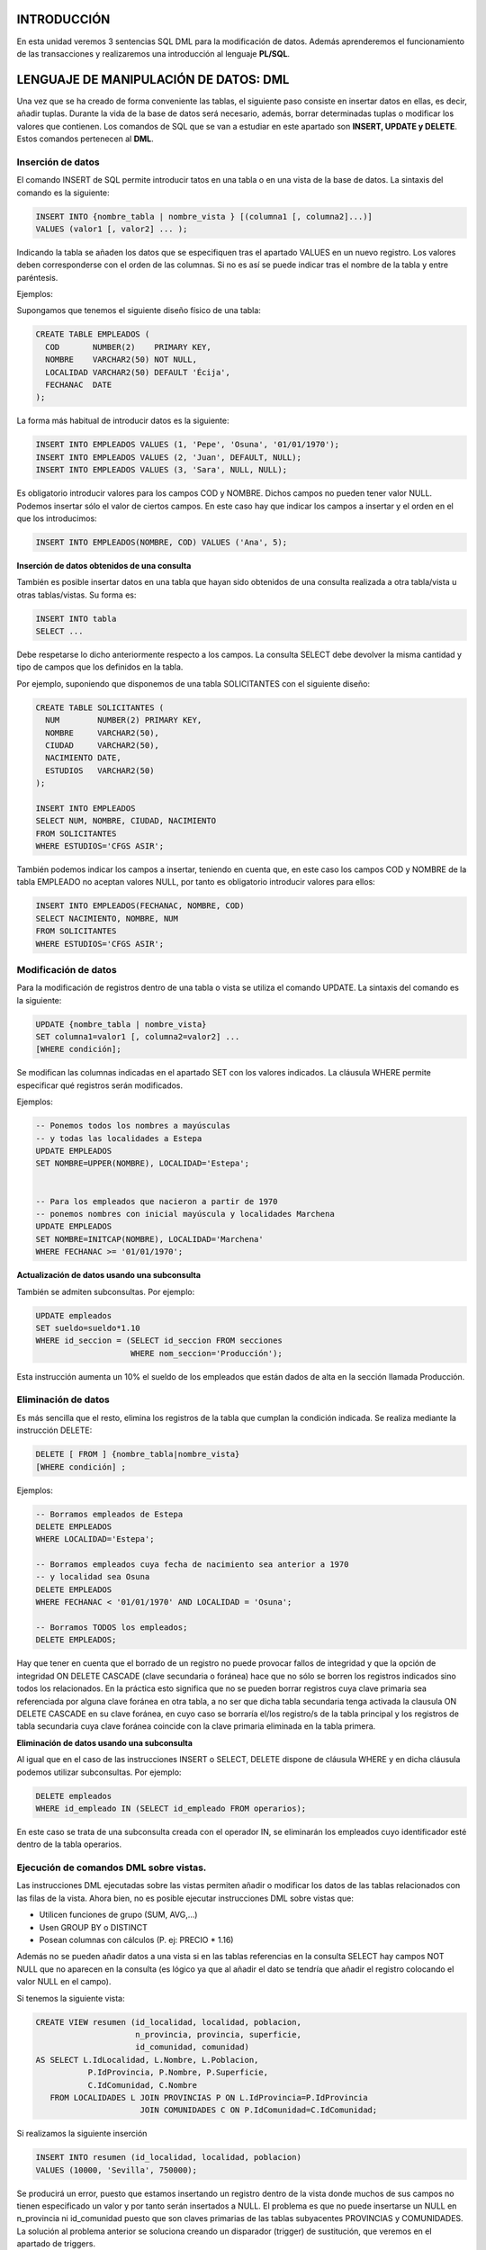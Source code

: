 INTRODUCCIÓN
=============


En esta unidad veremos 3 sentencias SQL DML para la modificación de datos. Además aprenderemos el funcionamiento de las transacciones y realizaremos una introducción al lenguaje **PL/SQL**.


LENGUAJE DE MANIPULACIÓN DE DATOS: DML
======================================

Una vez que se ha creado de forma conveniente las tablas, el siguiente paso consiste en insertar datos en ellas, es decir, añadir tuplas. Durante la vida de la base de datos será necesario, además, borrar determinadas tuplas o modificar los valores que contienen.
Los comandos de SQL que se van a estudiar en este apartado son **INSERT, UPDATE y DELETE**. Estos comandos pertenecen al **DML**.


Inserción de datos
---------------------------

El comando INSERT de SQL permite introducir tatos en una tabla o en una vista de la base de datos. La sintaxis del comando es la siguiente:

.. code-block:: plpgsql

  INSERT INTO {nombre_tabla | nombre_vista } [(columna1 [, columna2]...)]
  VALUES (valor1 [, valor2] ... );


Indicando la tabla se añaden los datos que se especifiquen tras el apartado VALUES en un nuevo registro. Los valores deben corresponderse con el orden de las columnas. Si no es así se puede indicar tras el nombre de la tabla y entre paréntesis.

Ejemplos:

Supongamos que tenemos el siguiente diseño físico de una tabla:

.. code-block:: plpgsql

  CREATE TABLE EMPLEADOS (
    COD       NUMBER(2)    PRIMARY KEY, 
    NOMBRE    VARCHAR2(50) NOT NULL,
    LOCALIDAD VARCHAR2(50) DEFAULT 'Écija',
    FECHANAC  DATE
  );


La forma más habitual de introducir datos es la siguiente:

.. code-block:: plpgsql

  INSERT INTO EMPLEADOS VALUES (1, 'Pepe', 'Osuna', '01/01/1970');
  INSERT INTO EMPLEADOS VALUES (2, 'Juan', DEFAULT, NULL);
  INSERT INTO EMPLEADOS VALUES (3, 'Sara', NULL, NULL);


Es obligatorio introducir valores para los campos COD y NOMBRE. Dichos campos no pueden tener valor NULL. Podemos insertar sólo el valor de ciertos campos. En este caso hay que indicar los campos a insertar y el orden en el que los introducimos:

.. code-block:: plpgsql

  INSERT INTO EMPLEADOS(NOMBRE, COD) VALUES ('Ana', 5);


**Inserción de datos obtenidos de una consulta**

También es posible insertar datos en una tabla que hayan sido obtenidos de una consulta realizada a otra tabla/vista u otras tablas/vistas. Su forma es:

.. code-block:: plpgsql

  INSERT INTO tabla
  SELECT ...


Debe respetarse lo dicho anteriormente respecto a los campos. La consulta SELECT debe devolver la misma cantidad y tipo de campos que los definidos en la tabla.

Por ejemplo, suponiendo que disponemos de una tabla SOLICITANTES con el siguiente diseño:

.. code-block:: plpgsql

  CREATE TABLE SOLICITANTES (
    NUM        NUMBER(2) PRIMARY KEY, 
    NOMBRE     VARCHAR2(50),
    CIUDAD     VARCHAR2(50),
    NACIMIENTO DATE,
    ESTUDIOS   VARCHAR2(50)
  );

  INSERT INTO EMPLEADOS
  SELECT NUM, NOMBRE, CIUDAD, NACIMIENTO 
  FROM SOLICITANTES 
  WHERE ESTUDIOS='CFGS ASIR';


También podemos indicar los campos a insertar, teniendo en cuenta que, en este caso los campos COD y NOMBRE de la tabla EMPLEADO no aceptan valores NULL, por tanto es obligatorio introducir valores para ellos:

.. code-block:: plpgsql

  INSERT INTO EMPLEADOS(FECHANAC, NOMBRE, COD)
  SELECT NACIMIENTO, NOMBRE, NUM 
  FROM SOLICITANTES 
  WHERE ESTUDIOS='CFGS ASIR';



Modificación de datos
-------------------------------

Para la modificación de registros dentro de una tabla o vista se utiliza el comando UPDATE. La sintaxis del comando es la siguiente:

.. code-block:: plpgsql

  UPDATE {nombre_tabla | nombre_vista}
  SET columna1=valor1 [, columna2=valor2] ...
  [WHERE condición];


Se modifican las columnas indicadas en el apartado SET con los valores indicados. La cláusula WHERE permite especificar qué registros serán modificados.

Ejemplos:

.. code-block:: plpgsql

  -- Ponemos todos los nombres a mayúsculas 
  -- y todas las localidades a Estepa
  UPDATE EMPLEADOS
  SET NOMBRE=UPPER(NOMBRE), LOCALIDAD='Estepa';


  -- Para los empleados que nacieron a partir de 1970
  -- ponemos nombres con inicial mayúscula y localidades Marchena
  UPDATE EMPLEADOS
  SET NOMBRE=INITCAP(NOMBRE), LOCALIDAD='Marchena'
  WHERE FECHANAC >= '01/01/1970';

**Actualización de datos usando una subconsulta**
  
También se admiten subconsultas. Por ejemplo:

.. code-block:: plpgsql

  UPDATE empleados
  SET sueldo=sueldo*1.10
  WHERE id_seccion = (SELECT id_seccion FROM secciones
                      WHERE nom_seccion='Producción');


Esta instrucción aumenta un 10% el sueldo de los empleados que están dados de alta en la sección llamada Producción. 


Eliminación de datos
------------------------------

Es más sencilla que el resto, elimina los registros de la tabla que cumplan la condición indicada. Se realiza mediante la instrucción DELETE:

.. code-block:: plpgsql
  
  DELETE [ FROM ] {nombre_tabla|nombre_vista}
  [WHERE condición] ;


Ejemplos:

.. code-block:: plpgsql

  -- Borramos empleados de Estepa
  DELETE EMPLEADOS
  WHERE LOCALIDAD='Estepa';

  -- Borramos empleados cuya fecha de nacimiento sea anterior a 1970
  -- y localidad sea Osuna
  DELETE EMPLEADOS
  WHERE FECHANAC < '01/01/1970' AND LOCALIDAD = 'Osuna';

  -- Borramos TODOS los empleados;
  DELETE EMPLEADOS;


Hay que tener en cuenta que el borrado de un registro no puede provocar fallos de integridad y que la opción de integridad ON DELETE CASCADE (clave secundaria o foránea) hace que no sólo se borren los registros indicados sino todos los relacionados. En la práctica esto significa que no se pueden borrar registros cuya clave primaria sea referenciada por alguna clave foránea en otra tabla, a no ser que dicha tabla secundaria tenga activada la clausula ON DELETE CASCADE en su clave foránea, en cuyo caso se borraría el/los registro/s de la tabla principal y los registros de tabla secundaria cuya clave foránea coincide con la clave primaria eliminada en la tabla primera.

**Eliminación de datos usando una subconsulta**

Al igual que en el caso de las instrucciones INSERT o SELECT, DELETE dispone de cláusula WHERE y en dicha cláusula podemos utilizar subconsultas. Por ejemplo:

.. code-block:: plpgsql

  DELETE empleados
  WHERE id_empleado IN (SELECT id_empleado FROM operarios);


En este caso se trata de una subconsulta creada con el operador IN, se eliminarán los empleados cuyo identificador esté dentro de la tabla operarios.

Ejecución de comandos DML sobre vistas.
---------------------------------------

Las instrucciones DML ejecutadas sobre las vistas permiten añadir o modificar los datos de las tablas relacionados con las filas de la vista. Ahora bien, no es posible ejecutar instrucciones DML sobre vistas que:

- Utilicen funciones de grupo (SUM, AVG,...)
- Usen GROUP BY o DISTINCT
- Posean columnas con cálculos (P. ej: PRECIO * 1.16)

Además no se pueden añadir datos a una vista si en las tablas referencias en la consulta SELECT hay campos NOT NULL que no aparecen en la consulta (es lógico ya que al añadir el dato se tendría que añadir el registro colocando el valor NULL en el campo).

Si tenemos la siguiente vista:

.. code-block:: plpgsql

  CREATE VIEW resumen (id_localidad, localidad, poblacion,
                       n_provincia, provincia, superficie, 
                       id_comunidad, comunidad)
  AS SELECT L.IdLocalidad, L.Nombre, L.Poblacion, 
             P.IdProvincia, P.Nombre, P.Superficie, 
             C.IdComunidad, C.Nombre
     FROM LOCALIDADES L JOIN PROVINCIAS P ON L.IdProvincia=P.IdProvincia
                        JOIN COMUNIDADES C ON P.IdComunidad=C.IdComunidad;


Si realizamos la siguiente inserción


.. code-block:: plpgsql
   
   INSERT INTO resumen (id_localidad, localidad, poblacion)
   VALUES (10000, 'Sevilla', 750000);


Se producirá un error, puesto que estamos insertando un registro dentro de la vista donde muchos de sus campos no tienen especificado un valor y por tanto serán insertados a NULL. El problema es que no puede insertarse un NULL en n_provincia ni id_comunidad puesto que son claves primarias de las tablas subyacentes PROVINCIAS y COMUNIDADES.
La solución al problema anterior se soluciona creando un disparador (trigger) de sustitución, que veremos en el apartado de triggers.


GESTIÓN DE TRANSACCIONES
==============================

En términos teóricos, una transacción es un conjunto de tareas relacionadas que se realizan de forma satisfactoria o incorrecta como una unidad. En términos de procesamiento, las transacciones se confirman o se anulan. Para que una transacción se confirme se debe garantizar la permanencia de los cambios efectuados en los datos. Los cambios deben conservarse aunque el sistema se bloquee o tengan lugar otros eventos imprevistos. Existen 4 propiedades necesarias, que son conocidas como **propiedades ACID**: 

- atomicidad (Atomicity)
- coherencia (Consistency)
- aislamiento (Isolation)
- permanencia (Durability). 

Estas propiedades garantizan un comportamiento predecible, reforzando la función de las transacciones como proposiciones de todo o nada.

- **Atomicidad**: Una transacción es una unidad de trabajo el cual se realiza en su totalidad o no se realiza en ningún caso. Las operaciones asociadas a una transacción comparten normalmente un objetivo común y son interdependientes. Si el sistema ejecutase únicamente una parte de las operaciones, podría poner en peligro el objetivo final de la transacción. 
- **Coherencia**: Una transacción es una unidad de integridad porque mantiene la coherencia de los datos, transformando un estado coherente de datos en otro estado de datos igualmente coherente.
- **Aislamiento**: Una transacción es una unidad de aislamiento, permitiendo que transacciones concurrentes se comporten como si cada una fuera la única transacción que se ejecuta en el sistema. El aislamiento requiere que parezca que cada transacción sea la única que manipula el almacén de datos, aunque se puedan estar ejecutando otras transacciones al mismo tiempo. Una transacción nunca debe ver las fases intermedias de otra transacción.
- **Permanencia**: Una transacción también es una unidad de recuperación. Si una transacción se realiza satisfactoriamente, el sistema garantiza que sus actualizaciones se mantienen aunque el equipo falle inmediatamente después de la confirmación. El registro especializado permite que el procedimiento de reinicio del sistema complete las operaciones no finalizadas, garantizando la permanencia de la transacción.

En términos más prácticos, una transacción está formada por una serie de instrucciones DML. Una transacción comienza con la primera instrucción DML que se ejecute y finaliza con una operación COMMIT (si la transacción se confirma) o una operación ROLLBACK (si la operación se cancela).
Hay que tener en cuenta que cualquier instrucción DDL o DCL da lugar a un COMMIT implícito, es decir todas las instrucciones DML ejecutadas hasta ese instante pasan a ser definitivas.

Para poder hacer uso de transacciones en SQL*Plus debemos tener desactivado el modo AUTOCOMMIT.  Podemos ver su estado con la orden:

.. code-block:: plpgsql

  SHOW AUTOCOMMIT


Para desactivar dicho modo, usamos la orden:

.. code-block:: plpgsql

  SET AUTOCOMMIT OFF


COMMIT
------

La instrucción COMMIT hace que los cambios realizados por la transacción sean definitivos, irrevocables. Sólo se debe utilizar si estamos de acuerdo con los cambios, conviene asegurarse mucho antes de realizar el COMMIT ya que las instrucciones ejecutadas pueden afectar a miles de registros.
Además el cierre correcto de la sesión da lugar a un COMMIT, aunque siempre conviene ejecutar explícitamente esta instrucción a fin de asegurarnos de lo que hacemos.

ROLLBACK
---------

Esta instrucción regresa a la instrucción anterior al inicio de la transacción, normalmente el último COMMIT, la última instrucción DDL o DCL o al inicio de sesión. 
Anula definitivamente los cambios, por lo que conviene también asegurarse de esta operación.
Un abandono de sesión incorrecto o un problema de comunicación o de caída del sistema dan lugar a un ROLLBACK implícito.

SAVEPOINT
---------

Esta instrucción permite establecer un punto de ruptura. El problema de la combinación ROLLBACK/COMMIT es que un COMMIT acepta todo y un ROLLBACK anula todo.
SAVEPOINT permite señalar un punto intermedio entre el inicio de la transacción y la situación actual. Su sintaxis es: 

.. code-block:: plpgsql

  -- ... instrucciones DML ...

  SAVEPOINT nombre

  -- ... instrucciones DML ...


Para regresar a un punto de ruptura concreto se utiliza ROLLBACK TO SAVEPOINT seguido del nombre dado al punto de ruptura. También es posible hacer ROLLBACK TO nombre de punto de ruptura. Cuando se vuelve a un punto marcado, las instrucciones que siguieron a esa marca se anulan definitivamente.

Ejemplo de uso:

.. code-block:: plpgsql

  SET AUTOCOMMIT OFF;

.. code-block:: plpgsql

  CREATE TABLE T (FECHA DATE);

  INSERT INTO T VALUES ('01/01/2017');
  INSERT INTO T VALUES ('01/02/2017');

  SAVEPOINT febrero;

  INSERT INTO T VALUES ('01/03/2017');
  INSERT INTO T VALUES ('01/04/2017');

  SAVEPOINT abril;

  INSERT INTO T VALUES ('01/05/2017');

  ROLLBACK TO febrero;   
  -- También puede escribirse ROLLBACK TO SAVEPOINT febrero;
  -- En este ejemplo sólo se guardan en la tabla 
  -- los 2 primeros registros o filas.


Estado de los datos durante la transacción
-------------------------------------------

Si se inicia una transacción usando comandos DML hay que tener en cuenta que:
Se puede volver a la instrucción anterior a la transacción cuando se desee.
Las instrucciones de consulta SELECT realizadas por el usuario que inició la transacción muestran los datos ya modificados por las instrucciones DML.

El resto de usuarios ven los datos tal cual estaban antes de la transacción, de hecho los registros afectados por la transacción aparecen bloqueados hasta que la transacción finalice. Esos usuarios no podrán modificar los valores de dichos registros.

Tras la transacción todos los usuarios ven los datos tal cual quedan tras el fin de transacción. Los bloqueos son liberados y los puntos de ruptura borrados.


INTRODUCCIÓN A PL/SQL
=====================

Cuando se desea realizar una aplicación completa para el manejo de una base de datos relacional, resulta necesario utilizar alguna herramienta que soporte la capacidad de consulta del SQL y la versatilidad de los lenguajes de programación tradicionales. **PL/SQL** es el lenguaje de programación que proporciona Oracle para extender el SQL estándar con otro tipo de instrucciones.

Casi todos los grandes Sistemas Gestores de Datos incorporan utilidades que permiten ampliar el lenguaje SQL para producir pequeñas utilidades que añaden al SQL mejoras de la programación estructurada (bucles, condiciones, funciones,....). 

A diferencia de SQL, que es un lenguaje declarativo (indicamos qué deseamos obtener sin indicar cómo), PL/SQL es el lenguaje procedimental (indicamos cómo queremos obtener los resultados)

PL/SQL es implementado por el precompilador de Oracle que permite utilizar condiciones y bucles al estilo de lenguajes como Basic, Cobol, C++, Java, etc.

En otros sistemas gestores de bases de datos existen otros lenguajes procedimentales: 

- SQL Server utiliza **Transact SQL**
- PostgreSQL usa **PL/pgSQL**
- Informix usa **Informix 4GL**
- ...

El código PL/SQL puede almacenarse:

- En la propia base de datos
- En archivos externos

Las funciones más destacadas que pueden realizarse con PL/SQL son las siguientes:

- Facilitar la realización de tareas administrativas sobre la base de datos (copia de valores antiguos, auditorías, control de usuarios,...)
- Validación y verificación avanzada de usuarios
- Consultas muy avanzadas
- Tareas imposibles de realizar con SQL


Conceptos básicos
-----------------

- bloque PL/SQL
  Se trata de un trozo de código que puede ser interpretado por Oracle. Se encuentra inmerso dentro de las palabras BEGIN y END.
- programa PL/SQL
  Conjunto de bloques que realizan una determinada labor.
- procedimiento
  Programa PL/SQL almacenado en la base de datos y que puede ser ejecutado si se desea con solo saber su nombre (y teniendo permiso para su acceso).
- función
  Programa PL/SQL que a partir de unos datos de entrada obtiene un resultado (datos de salida). Una función puede ser utilizada en cualquier expresión desde cualquier otro programa PL/SQL e incluso desde una instrucción SQL.
- paquete
  Colección de procedimientos y funciones agrupados dentro de la misma estructura. Similar a las bibliotecas y librerías de los lenguajes convencionales.
- trigger (disparador)
  Programa PL/SQL que se ejecuta automáticamente cuando ocurre un determinado suceso a un objeto de la base de datos.


Bloques
-----------------

Cada programa en PL/SQL está formado por grupos de órdenes SQL llamadas bloques.
Cada bloque puede contener, a su vez, nuevos bloques.

**ESTRUCTURA DE UN BLOQUE PL/SQL**

La estructura más sencilla es la siguiente:

.. code-block:: plpgsql

  BEGIN
    Sentencias
    ...
  END;
  /

Ejemplo:

.. code-block:: plpgsql

  BEGIN
    DBMS_OUTPUT.PUT_LINE ('Hola Mundo');
  END;
  /

La barra / se utiliza para ejecutar el código.

.. admonition:: NOTA IMPORTANTE

  Si usas SQL*Plus deberás ejecutar al inicio de sesión la siguiente orden para que se habilite la salida:

  .. code-block:: plpgsql

     SET SERVEROUTPUT ON


La estructura general es:

.. code-block:: plpgsql

  [ DECLARE 
     constantes,
     variables, 
     cursores, 
     excepciones definidas por el usuario
     ... 
  ]
  BEGIN
    Sentencias
  [ EXCEPTION 
     Acciones a realizar cuando se produce alguna excepción  ]
  END;
  /


Ejemplo:

.. code-block:: plpgsql

  DECLARE
    fecha DATE;
  BEGIN
    SELECT sysdate INTO fecha FROM dual;
    dbms_output.put_line 
    (
      to_CHAR(fecha,'day", "dd" de "month" de "yyyy", a las "hh24:mi:ss')
    );
  END;
  /


.. admonition:: NOTA IMPORTANTE

  Dentro de un bloque BEGIN … END la sentencia SELECT adquiere la forma 

  .. code-block:: plpgsql

     SELECT campos INTO variable ...
 

Tipos de Bloques

- Anónimos (anonymous blocks): Se construyen normalmente de manera dinámica para un objetivo muy concreto y se ejecutan, en general, una única vez. Por eso no llevan nombre.
- Nominados (named blocks): Son bloques a los que se les pone un nombre. También se conocen como subprogramas. Los subprogramas pueden ser procedimientos o funciones.

  - Procedimientos: Se construyen para efectuar algún tipo de operación más o menos frecuente y se almacenan para ejecutarlos cuantas veces se desee. Se ejecutan con una llamada al procedimiento.
  - Funciones: Son similares a los procedimientos. Al igual que estos realizan algún tipo de operación, pero además las funciones devuelven un valor que puede ser usado en cualquier sentencia PL/SQL e incluso en sentencias SQL.

- Paquetes: Se usan para agrupar procedimientos y funciones. Facilitan la descomposición modular y el mantenimiento.
- Disparadores (triggers): Son bloques nominados que se almacenan en la BD. Su ejecución está condicionada a cierta condición, como por ejemplo usar una orden concreta del DML.
- Comentarios: Pueden incluirse siempre que se desee.

  - Monolínea: Empiezan con 2 guiones `--` y terminan a final de línea.
  - Multilínea: Empiezan con `/*` y terminan con `*/` (como en C).

Ejemplo de Bloque Anónimo

.. code-block:: plpgsql

  DECLARE 
    fecha  DATE;
  BEGIN
    DBMS_OUTPUT.PUT_LINE ('Salida de información');
    SELECT SYSDATE INTO fecha FROM DUAL;
    DBMS_OUTPUT.PUT_LINE ('Fecha:  ' || fecha);
  END;
  /

Los otros tipos de bloques los veremos con mayor detenimiento más adelante.


Ejecución selectiva: Condicionales
-----------------------------------

Para ejecutar un serie de instrucciones según se cumpla o no una condición tenemos dos estructuras:

- **IF**
- **CASE**

Estas estructuras necesitan que indiquemos la condición o condiciones que deseamos evaluar. Dicha condición se evalúa en la mayoría de los lenguajes de programación como TRUE o FALSE. 
En SQL se usa una lógica trivaluada (TRUE, FALSE y NULL), donde NULL tiene el significado de ”desconocido o no definido”. Cualquier expresión relacional con un operando nulo, devuelve NULL.
Tablas de Verdad:

.. image:: images/tema5-001.png


Estructura IF-THEN-ELSE
++++++++++++++++++++++++

Formato:

.. code-block:: plpgsql

  IF  ExpresiónBooleana1 THEN
    SecuenciaÓrdenes1;
  [ ELSIF ExpresiónBooleana2 THEN
    SecuenciaÓrdenes2; ]
  ...
  [ ELSE
    SecuenciaÓrdenes; ]
  END IF;


Como se muestra, las cláusulas ELSIF y ELSE son opcionales y puede haber tantas cláusulas ELSIF como se desee.
Se ejecuta la SecuenciaÓrdenes1 si ExpresiónBooleana1 es TRUE. Si esa expresión vale FALSE o NULL, no se ejecutará y pasará a ejecutar las siguientes cláusulas.

Los valores NULL hacen que no sea equivalente intercambiar las secuencias de órdenes si se niega la ExpresiónBooleana1.

Ejemplos

Antes de pasar a ver el ejemplo vamos dar unas indicaciones sobre la importancia de comprobar previamente valores nulos, si los hubiera.

.. code-block:: plpgsql

  IF  A < B THEN
    C := 1;
  ELSE
    C := 2;
  END IF;

  -- NO ES EQUIVALENTE A LO SIGUIENTE, si  las variables A o B 
  -- pueden tener valores NULL:

  IF  A >= B THEN
    C := 2;
  ELSE
    C := 1;
  END IF;

  -- LO MEJOR ES COMPROBAR PRIMERO si las variables A o B
  -- tienen valores NULL

  IF  A IS NULL OR B IS NULL THEN
    C := 3;
  ELSIF A < B THEN
    C := 1;
  ELSE
    C := 2;
  END IF;


El código completo del ejemplo anterior es:

.. code-block:: plpgsql

  SET SERVEROUTPUT ON 

  DECLARE
     A NUMBER := NULL;
     B NUMBER := 2;
     C NUMBER;

  BEGIN

    IF  A IS NULL OR B IS NULL THEN
      C := 3;
    ELSIF A < B THEN
      C := 1;
    ELSE
      C := 2;
    END IF;
    DBMS_OUTPUT.PUT_LINE ('El valor de C es ' || C);

  END;
  /

Y la salida sería:

  `El valor de C es 3`

Ejemplo:

.. code-block:: plpgsql

  DECLARE
    nota NUMBER(2);

  BEGIN
    nota := 7;

    IF  nota = 10 OR nota = 9 THEN
      DBMS_OUTPUT.PUT_LINE('Sobresaliente');
    ELSIF nota = 8 OR nota = 7 THEN
      DBMS_OUTPUT.PUT_LINE('Notable');
    ELSIF nota = 6 THEN
      DBMS_OUTPUT.PUT_LINE('Bien');
    ELSIF nota = 5 THEN
      DBMS_OUTPUT. PUT_LINE('Suficiente');
    ELSIF nota < 5 AND nota >=0 THEN
      DBMS_OUTPUT.PUT_LINE('Insuficiente');
    ELSE
      DBMS_OUTPUT.PUT_LINE('Nota no válida');
    END IF;

  END;
  /


Estructura CASE
++++++++++++++++

La estructura CASE tiene la misma finalidad que la estructura IF vista anteriormente. Es decir, para realizar una operación de selección podemos hacer uso de IF o de CASE: son equivalentes. A diferencia de IF, la estructura CASE no está limitada a expresiones booleanas. La evaluación de la expresión puede ser, y a menudo es, un valor númerico o texto.

Su sintaxis es la siguiente:

.. code-block:: plpgsql

    CASE Expresion
      WHEN valor1 THEN 
        Secuencia_de_Órdenes1;
      [ WHEN valor2 THEN 
        Secuencia_de_Órdenes2; ]
      ...
      [ ELSE 
        Secuencia_de_Órdenes; ]
    END CASE;


Ejemplos:

El mismo caso anterior, esta vez con CASE.

.. code-block:: plpgsql

  DECLARE
    nota NUMBER(2);
  BEGIN
    nota := 7;
    CASE nota
      WHEN 10 THEN DBMS_OUTPUT.PUT_LINE('Sobresaliente');
      WHEN 9  THEN DBMS_OUTPUT.PUT_LINE('Sobresaliente');
      WHEN 8  THEN DBMS_OUTPUT.PUT_LINE('Notable'); 
      WHEN 7  THEN DBMS_OUTPUT.PUT_LINE('Notable'); 
      WHEN 6  THEN DBMS_OUTPUT.PUT_LINE('Bien');
      WHEN 5  THEN DBMS_OUTPUT.PUT_LINE('Suficiente');
      WHEN 4  THEN DBMS_OUTPUT.PUT_LINE('Insuficiente');
      WHEN 3  THEN DBMS_OUTPUT.PUT_LINE('Insuficiente');
      WHEN 2  THEN DBMS_OUTPUT.PUT_LINE('Insuficiente');
      WHEN 1  THEN DBMS_OUTPUT.PUT_LINE('Insuficiente');
      WHEN 0  THEN DBMS_OUTPUT.PUT_LINE('Insuficiente');
      ELSE DBMS_OUTPUT.PUT_LINE('Nota no válida');
    END CASE;
  END;
  /


O de forma más resumida:

.. code-block:: plpgsql

  DECLARE
    nota NUMBER(2);
  BEGIN
    nota := 7;
    CASE
      WHEN nota=10 OR nota=9  THEN DBMS_OUTPUT.PUT_LINE('Sobresaliente');
      WHEN nota=8  OR nota=7  THEN DBMS_OUTPUT.PUT_LINE('Notable');
      WHEN nota=6             THEN DBMS_OUTPUT.PUT_LINE('Bien');
      WHEN nota=5             THEN DBMS_OUTPUT.PUT_LINE('Suficiente');
      WHEN nota<5 AND nota>=0 THEN DBMS_OUTPUT.PUT_LINE('Insuficiente');
      ELSE DBMS_OUTPUT.PUT_LINE('Nota no válida');
    END CASE;
  END;
  /


Observa como en este segundo caso no hay nada inmediatamente después de CASE.

Ejecución repetitiva: Bucles
-----------------------------


Para realizar una operación un número elevado de veces utilizamos bucles. Un bucle es una estructura del lenguaje que nos permite indicar que determinado código se repetirá en su ejecución. Existen 3 formas de hacerlo que pasamos a ver a continuación:

- **LOOP**
- **WHILE**
- **FOR**

Estructura LOOP
++++++++++++++++

.. code-block:: plpgsql

  LOOP
    Sentencias;
  END LOOP;


Se ejecutará “infinitamente” hasta que se ejecute la orden:

.. code-block:: plpgsql

  EXIT [WHEN condición];


Son equivalentes:

a. **EXIT WHEN** condición;
b. IF condición **THEN EXIT**; END IF;

Ejemplo:

.. code-block:: plpgsql

  DECLARE
    i  BINARY_INTEGER := 1;
  BEGIN
    LOOP
      INSERT INTO Tabla_Temp VALUES (i*10);
      EXIT WHEN i>=10;
      i:= i+1;
    END LOOP;
  END;
  /


Este código inserta 10 filas en la tabla Tabla_Temp con valores del 10 al 100.

Estructura WHILE
+++++++++++++++++

.. code-block:: plpgsql

  WHILE condición LOOP
    Sentencias;
  END LOOP;


Se ejecuta cero o más veces mientras la condición sea cierta. Puede usarse también la orden EXIT.

Ejemplo:

.. code-block:: plpgsql

  DECLARE
    i  BINARY_INTEGER := 1;
  BEGIN
    WHILE i<=10 LOOP
      INSERT INTO Tabla_Temp VALUES (i*10);
      i:= i+1;
    END LOOP;
  END;
  /


Este código inserta 10 filas en la tabla Tabla_Temp con valores del 10 al 100.

Estructura FOR
+++++++++++++++

.. code-block:: plpgsql

  FOR i IN [REVERSE] min..max LOOP
    Sentencias;
  END LOOP;


.. note::

  i es una variable que se declara automáticamente de tipo BINARY_INTEGER. No hay que declararla. Si se declara una variable de igual nombre ambas serán variables distintas (como en bloques anidados).

- La variable i tomará valores desde min hasta max,
- incrementándose automáticamente en una unidad.
- Con REVERSE los valores se toman en orden inverso, desde max hasta min.
- min y max pueden ser constantes, variables o expresiones.

Ejemplo:

.. code-block:: plpgsql

  BEGIN
    FOR i IN 1..10 LOOP
      INSERT INTO Tabla_Temp VALUES (i*10);
    END LOOP;
  END;
  /


Este código inserta 10 filas en la tabla Tabla_Temp con valores  10, 20, 30, … , 100.

Procedimientos
--------------------------------

Un procedimiento es un bloque que puede recibir parámetros, lo cual permite trabajar con unos datos de entrada, realizar las operaciones deseadas con dichos datos y, en algunos casos guardar ciertos resultados como parámetros de salida.
Se usa la palabra reservada PROCEDURE. Su estructura simplificada es:

.. code-block:: plpgsql

  PROCEDURE nombre IS
  bloque sin palabra DECLARE

Su estructura en detalle es:

.. code-block:: plpgsql

  PROCEDURE nombre 
  [(parámetro1 [modo] tipoDatos[,parámetro2 [modo] tipoDatos [,...])]
  {IS|AS}
  bloque sin palabra DECLARE


Los procedimientos permiten utilizar parámetros para realizar su tarea. El modo, que es opcional, puede ser de 3 tipos: **IN, OUT o  IN OUT**. Si no se indica nada, por defecto es IN.

- Parámetros IN. Son los parámetros que en otros lenguajes se denominan como parámetros por valor. El procedimiento recibe una copia del valor o variable que se utiliza como parámetro al llamar al procedimiento. Estos parámetros pueden ser: valores literales (18 por ejemplo), variables (v_num por ejemplo) o expresiones (como v_num+18). A estos parámetros se les puede asignar un valor por defecto.
- Parámetros OUT. Relacionados con el paso por variable de otros lenguajes. Sólo pueden ser variables y no pueden tener un valor por defecto. Se utilizan para que el procedimiento almacene en ellas algún valor. Es decir, los parámetros OUT son variables sin declarar que se envían al procedimiento de modo que si en el procedimiento cambian su valor, ese valor permanece en ellas cuando el procedimiento termina.
- Parámetros IN OUT. Son una mezcla de los dos anteriores. Se trata de variables declaradas anteriormente cuyo valor puede ser utilizado por el procedimiento que, además, puede almacenar un valor en ellas. No se las puede asignar un valor por defecto.

Para crear el procedimiento debemos anteponer la sentencia 

.. code-block:: plpgsql

  CREATE [ OR REPLACE ]


La opción REPLACE hace que si ya existe un procedimiento con ese nombre, se reemplaza con el que se crea ahora. Los parámetros son la lista de variables que necesita el procedimiento para realizar su tarea. 
Para invocar al procedimiento o procedimientos definidos debemos hacerlo dentro de un bloque BEGIN … END; o también con la sentencia EXEC si lo ejecutamos desde SQL\*Plus.

.. code-block:: plpgsql
  
  BEGIN
    procedimiento1;
    procedimiento2();
    procedimiento3(parametro1, parametro2);
    ...
  END;
  /


o también en SQL\*Plus:

.. code-block:: plpgsql

  EXEC procedimiento1;
  EXEC procedimiento2();
  EXEC procedimiento3(parametro1, parametro2);


Cuando se invoca a un procedimiento, si éste no tiene parámetros, se pueden omitir los paréntesis (es decir la llamada al procedimiento procedimiento2() se puede hacer simplemente escribiendo procedimiento2, sin paréntesis)

Para eliminar un procedimiento utilizamos la sentencia DROP PROCEDURE.

.. code-block:: plpgsql

  DROP PROCEDURE procedimiento;


Ejemplo:

.. code-block:: plpgsql

  CREATE OR REPLACE
  PROCEDURE muestra_fecha IS 
    fecha  DATE;
  BEGIN
    DBMS_OUTPUT.PUT_LINE ('Salida de información');
    SELECT SYSDATE INTO fecha FROM DUAL;
    DBMS_OUTPUT.PUT_LINE ('Fecha:  ' || fecha);
  END muestra_fecha;
  /

Para crear el procedimiento muestra_fecha sin parámetros.


Para invocar el procedimiento muestra_fecha:

.. code-block:: plpgsql

  BEGIN
    muestra_fecha;
  END;
  /


o también en SQL\*Plus:

.. code-block:: plpgsql

  EXEC muestra_fecha;


Ejemplo de procedimiento con parámetros:

.. code-block:: plpgsql

  CREATE OR REPLACE 
  PROCEDURE escribe (texto VARCHAR2)
  IS
  BEGIN
    DBMS_OUTPUT.PUT_LINE(texto);
  END;
  /

  BEGIN
    ESCRIBE('HOLA');
  END;
  /


o también en SQL*Plus:

.. code-block:: plpgsql

  EXEC ESCRIBE('HOLA');


Al declarar cada parámetro se indica el tipo de los mismos, pero no su tamaño; es decir sería VARCHAR2 y no VARCHAR2(50).

Funciones
--------------------------------

Una función es prácticamente idéntica a un procedimiento. También puede recibir parámetros de entrada y realizar operaciones con dichos datos. Lo que distingue a una función de un procedimiento es que la función siempre devuelve algún valor.
Se usa la palabra reservada FUNCTION. Su estructura simplificada es:

.. code-block:: plpgsql

  FUNCTION nombre RETURN tipoDedatos IS
  bloque sin palabra DECLARE


Su estructura en detalle es:

.. code-block:: plpgsql

  FUNCTION nombre 
  [(parámetro1 [modelo] tipoDatos
  [,parámetro2 [modelo] tipoDatos [,...]])]
  RETURN tipoDeDatos
  {IS|AS}
  bloque sin palabra DECLARE


Para crear la función debemos anteponer la sentencia 

.. code-block:: plpgsql

  CREATE [ OR REPLACE ]


La opción REPLACE hace que si ya existe una función con ese nombre, se reemplaza con la que se crea ahora. Los parámetros son la lista de variables que necesita la función para realizar su tarea. 
Para invocar la función debemos hacerlo dentro de una expresión. Ejemplo:

.. code-block:: plpgsql

  SELECT ...función... FROM DUAL;


Para eliminar una función utilizamos la sentencia DROP FUNCTION.

.. code-block:: plpgsql

  DROP FUNCTION función;


Ejemplo:

.. code-block:: plpgsql

 CREATE OR REPLACE
 FUNCTION SUMA (NUM1 NUMBER, NUM2 NUMBER)
 RETURN NUMBER
 IS
 BEGIN
   RETURN NUM1+NUM2;
 END SUMA;
 / 


Para invocar la función definida debemos hacerlo dentro de una expresión. Ejemplos:

.. code-block:: plpgsql

  SELECT SUMA(5.7, 9.3)           FROM DUAL;
  SELECT SUMA(5.7, 9.3)*3         FROM DUAL;
  SELECT 150/(SUMA(5.7, 9.3)*3)   FROM DUAL;
  SELECT SYSDATE+SUMA(10,2)-2     FROM DUAL;


Variables
--------------------------------

Una variable es el nombre que se da a una zona de memoria donde se guardarán ciertos datos.  PL/SQL soporta todos los tipos de SQL más algunos más que veremos a continuación.
Formato:
La variables PL/SQL se declaran con el siguiente formato:

.. code-block:: plpgsql

  Nombre Tipo  [[CONSTANT|NOT NULL] := Valor_Inicial ];


Conversiones de Tipo:

- Explícita: Usando funciones de conversión: TO_CHAR, TO_NUMBER...
- Implícita: PL/SQL realiza conversiones automáticas si es posible, incluso entre datos de distintas familias (numéricos, caracteres, fechas...). Esto es desaconsejado para evitar problemas.

Tipos de datos:

Puede ser cualquier tipo válido en una columna de tabla (vistos anteriormente) y otros tipos adicionales. 
El valor por defecto es NULL, excepto que se especifique un valor como Valor_Inicial (puede sustituirse := por DEFAULT). 
Con NOT NULL se requiere la inicialización.

- Tipos Escalares:

  - Numéricos Reales. 

    - NUMBER(p,e) y sus subtipos totalmente equivalentes definidos por cuestiones de compatibilidad: DEC, DECIMAL, DOUBLE PRECISION, INT, INTEGER, NUMERIC, SMALLINT y REAL.Se almacenan en formato decimal: Para operaciones aritméticas deben traducirse a binario.
  
  - Numéricos Enteros. 
  
    - BINARY_INTEGER, que es un entero en binario (complemento a 2) con rango ±2147483647, ideal para variables sobre las que se efectuarán operaciones (contadores...). Tiene definidos subtipos restringidos en su rango: NATURAL [0, 2147483647], NATURALN (igual que NATURAL pero NOT NULL), POSITIVE [1, 2147483647], POSITIVEN, SIGNTYPE (–1, 0 y 1).
    - PLS_INTEGER es similar a BINARY_INTEGER, pero más rápido en las operaciones aritméticas y que genera un error si se produce un desbordamiento (ORA-1426) al asignarlo a un NUMBER.

- Carácter: 

  - VARCHAR2(max_tam), con max_tam<=32676 bytes (como columna de tabla admite 4000 → Cuidado con los errores). Si se usa un código distinto al código ASCII, el número total de caracteres puede ser menor.
  - CHAR (tam_fijo) con 1 por defecto y 32767 como máximo (como columna de tabla admite 255), se rellena siempre con blancos. LONG es una cadena de longitud variable con un máximo de 32760 (como columna de tabla admite 2GB). 
  - NCHAR y  NVARCHAR2 permiten almacenar cadenas en un conjunto de caracteres nacional distinto al propio de PL/SQL.

- Binarios: 

  - RAW(max_tam), con max_tam<=32676 bytes. 
  - LONG RAW admite un máximo de 32760 bytes. 
  - ROWID es un tipo para almacenar identificadores de fila (pseudocolumna ROWID).

- Fecha: 

  - DATE, como en SQL de Oracle almacena siglo, año, mes, día, hora, min. y segs. (7 bytes).

- Lógico: 

  - BOOLEAN, con los siguientes valores posibles: TRUE, FALSE y NULL.

- Tipos Referencias (punteros):

  - REF CURSOR y REF TipoObjeto.

- Tipos LOB (Large OBject):

  - BFILE, LOB, CLOB y NLOB (se usan con el paquete DBMS_LOB) .

- Tipos Compuestos:

  - RECORD, TABLE y VARRAY.  El tipo RECORD o REGISTRO lo veremos en detalle en el siguiente apartado.

- Notaciones especiales:

  - Tabla.Columna%TYPE: el tipo que tenga asignado una columna de una tabla, independientemente de cómo esté definida ésta.
  - Tabla%ROWTYPE: el tipo que tenga asignado una fila de una tabla, independientemente de cómo esté definida ésta.

Ejemplos:

.. code-block:: plpgsql

  CODIGO         HOTEL.ID%TYPE;
  HABS        HOTEL.NHABS%TYPE;
  DEP       DEPARTAMENTOS%ROWTYPE;
  HOTEL             HOTEL%ROWTYPE; 


Esto hace los programas más robustos frente a cambios de tipo.
Ejemplo completo:
Supongamos que disponemos de una tabla llamada Hotel con el siguiente diseño físico:

.. code-block:: plpgsql

  CREATE TABLE HOTEL (ID NUMBER(2) PRIMARY KEY, NHABS NUMBER(3) );


Si insertamos los siguientes valores:

.. code-block:: plpgsql

  INSERT INTO HOTEL VALUES (1, 10);
  INSERT INTO HOTEL VALUES (2, 60);
  INSERT INTO HOTEL VALUES (3, 200);
  INSERT INTO HOTEL VALUES (99, NULL);


Y definimos el siguiente procedimiento:

.. code-block:: plpgsql

  CREATE OR REPLACE
  PROCEDURE TAMHOTEL (cod Hotel.ID%TYPE)
  AS
    NumHabitaciones  Hotel.Nhabs%TYPE;
    Comentario       VARCHAR2(40);
  BEGIN
    -- Número de habitaciones del Hotel cuyo ID es cod
    SELECT Nhabs INTO NumHabitaciones
    FROM Hotel WHERE ID=cod;

    IF NumHabitaciones IS NULL THEN
      Comentario := 'de tamaño indeterminado';  
    ELSIF NumHabitaciones < 50 THEN
      Comentario := 'Pequeño';
    ELSIF NumHabitaciones < 100 THEN
      Comentario := 'Mediano';
    ELSE 
      Comentario := 'Grande';
    END IF;
    
    DBMS_OUTPUT.PUT_LINE ('El hotel con ID '|| cod ||' es '|| Comentario);
  END;
  /


Si ejecutamos:

.. code-block:: plpgsql

  BEGIN
     TAMHOTEL(1);
     TAMHOTEL(2);
     TAMHOTEL(3);
     TAMHOTEL(99);
  END;
  /


Los resultados serán:

.. code::

  El hotel con ID 1 es Pequeño
  El hotel con ID 2 es Mediano
  El hotel con ID 3 es Grande
  El hotel con ID 99 es de tamaño indeterminado



Registros
--------------------------------

Son agrupaciones de datos relacionados. Permite crear estructuras que albergan un conjunto de tipos de datos. Por ejemplo, podemos crear el registro PERSONA con los campos código, nombre y edad, cada uno de estos campos con diferentes tipos de datos. 
En PL/SQL su importancia proviene de su similitud a la fila (registro) de tabla.
Es necesario definir un Tipo de Dato Registro, para declarar variables.

Formato:

.. code-block:: plpgsql

  TYPE Tipo_Registro IS RECORD 
  (
    Campo1 Tipo1 [[NOT NULL] :=Expr1],
    Campo2 Tipo2 [[NOT NULL] :=Expr2],
    . . .
    CampoN TipoN [[NOT NULL] :=ExprN]
  );


Igual que en los lenguajes de programación, para acceder a un campo se usa la Notación Punto: VariableRegistro.Campo.
Se permite asignar registros si son del mismo tipo. 
Si son de tipos distintos no se pueden asignar, aunque estén definidos igual. En ese caso, se pueden asignar campo a campo.

También se pueden asignar los campos de un SELECT en un registro compatible.

Tabla%ROWTYPE
+++++++++++++

Esta especificación sirve para dar a una variable el tipo que tenga asignado una fila de una tabla, independientemente de cómo esté definida ésta. Esto hace los programas más robustos frente a cambios de tipo.

**Ejemplo 1**

Podemos crear un registro indicando el tipo de datos de cada campo.

.. code-block:: plpgsql

  DECLARE
    TYPE RegPersona IS RECORD 
    (
      CODIGO NUMBER(2),
      NOMBRE VARCHAR2(40),
      EDAD   NUMBER     
    );
    Pepe RegPersona;
  BEGIN
    Pepe.CODIGO := 1;
    Pepe.NOMBRE := 'Pepe';
    Pepe.EDAD   := 30;
    DBMS_OUTPUT.PUT_LINE ('Código: ' || Pepe.CODIGO);
    DBMS_OUTPUT.PUT_LINE ('Nombre: ' || Pepe.NOMBRE);
    DBMS_OUTPUT.PUT_LINE ('Edad  : ' || Pepe.EDAD);
    INSERT INTO PERSONAS VALUES Pepe;
  END;
  / 


.. note::

  Para no tener problemas con la sentencia INSERT deberemos tener creada previamente una tabla cuyas filas (o registros) sean idénticas al registro Pepe. 

Por ejemplo:

.. code-block:: plpgsql

  CREATE TABLE PERSONAS 
  (
     CODIGO  NUMBER(2),
     NOMBRE  VARCHAR2(40),
     EDAD    NUMBER   
  );


**Ejemplo 2 (Usando atributo %TYPE)**

Podemos crear un registro indicando que el tipo de datos de cada campo coincide con  campos de una tabla.

.. code-block:: plpgsql

  DECLARE

    TYPE RegHotel IS RECORD 
    (
      COD   Hotel.ID%TYPE,
      HABS  Hotel.NHABS%TYPE
    );

    Hotel99 RegHotel;

  BEGIN
    SELECT ID, NHABS INTO Hotel99 FROM HOTEL WHERE ID=99;
    DBMS_OUTPUT.PUT_LINE ('Cód. Hotel  : ' || Hotel99.COD);
    DBMS_OUTPUT.PUT_LINE ('Habitaciones: ' || Hotel99.HABS);
  END;
  /


**Ejemplo 3 (Usando atributo %ROWTYPE)**

Podemos indicar que una variable registro coincide con el formato de fila de una tabla. El ejemplo anterior puede simplificarse así:

.. code-block:: plpgsql

  DECLARE
    Hotel99 Hotel%ROWTYPE;
  BEGIN
    SELECT * INTO Hotel99 FROM HOTEL WHERE ID=99;
    DBMS_OUTPUT.PUT_LINE ('Cód. Hotel  : ' || Hotel99.ID);
    DBMS_OUTPUT.PUT_LINE ('Habitaciones: ' || Hotel99.NHABS);
  END;
  /



Cursores
--------------------------------

PL/SQL utiliza cursores para gestionar las instrucciones SELECT. Un cursor es un conjunto de registros devuelto por una instrucción SQL. Técnicamente los cursores son fragmentos de memoria reservados para procesar los resultados de una consulta SELECT.

Hay dos tipos de cursores: **Implícitos** y **Explícitos**.

Un cursor se define como cualquier otra variable de PL/SQL y debe nombrarse de acuerdo a los mismos convenios que cualquier otra variable. Los cursores implícitos no necesitan declaración como tales. Los cursores explícitos debemos declararlos con la palabra CURSOR.

- **IMPLÍCITOS**: Este tipo de cursores se utiliza para operaciones SELECT INTO. Se usan cuando la consulta devuelve un único registro y no es necesario declararlos como tales.

Ejemplo:

.. code-block:: plpgsql

  DECLARE
    Hotel99 Hotel%ROWTYPE;  
  BEGIN
    SELECT * INTO Hotel99    -- Hotel99 es un cursor implícito
    FROM HOTEL WHERE ID=99;  -- Almacena un solo registro

    DBMS_OUTPUT.PUT_LINE ('Cód. Hotel  : ' || Hotel99.ID);
    DBMS_OUTPUT.PUT_LINE ('Habitaciones: ' || Hotel99.NHABS);
  END;
  /


- **EXPLÍCITOS**: Se utilizan cuando la consulta devuelve un conjunto de registros. Ocasionalmente también se utilizan en consultas que devuelven un único registro por razones de eficiencia. Son más rápidos. 

Ejemplo:

.. code-block:: plpgsql

  DECLARE
    CURSOR Hoteles IS        -- Hoteles es un cursor explícito
     SELECT * FROM Hotel;    -- Almacena varios registros
  BEGIN
    FOR registro IN Hoteles  -- No es necesario declarar registro
    LOOP
      DBMS_OUTPUT.PUT_LINE ('Cód. Hotel  : ' || registro.ID);
      DBMS_OUTPUT.PUT_LINE ('Habitaciones: ' || registro.NHABS);
      DBMS_OUTPUT.PUT_LINE ('       ----      '); 
    END LOOP;
  END;
  /


.. note::

  Existe otra forma de trabajar con cursores explícitos, pero resulta más complicada, por lo que se recomienda utilizar, siempre que se pueda, la forma indicada anteriormente.  

La forma complicada de hacerlo sería así:

.. code-block:: plpgsql

  DECLARE
    CURSOR Hoteles IS         -- Hoteles es un cursor explícito
     SELECT * FROM Hotel;     -- Almacena varios registros
    registro Hoteles%ROWTYPE; -- Es necesario declarar esta variable
  BEGIN
    OPEN Hoteles;   -- Abrimos cursor
    LOOP
      FETCH Hoteles INTO registro;  -- Recuperamos un registro
      EXIT WHEN Hoteles%NOTFOUND;   -- Salimos si no hay más registros
      DBMS_OUTPUT.PUT_LINE ('Cód. Hotel  : ' || registro.ID);
      DBMS_OUTPUT.PUT_LINE ('Habitaciones: ' || registro.NHABS);
      DBMS_OUTPUT.PUT_LINE ('       ----      '); 
    END LOOP;
    CLOSE Hoteles;  -- Cerramos cursor
  END;
  /


**Ejemplo de cursor explícito con parámetros:**

Un cursor puede aceptar parámetros. Por ejemplo cuando deseamos que los resultados de la consulta dependan de ciertas variables. Para hacer que el cursor varíe según esos parámetros, se han de indicar los mismos en la declaración del cursor. Para ello se pone entre paréntesis su nombre y tipo tras el nombre del cursor en la declaración.
A continuación se muestra un cursor que admite un parámetro que luego será utilizado en la consulta para mostrar los hoteles cuyo ID sea menor que el valor de dicho parámetro.

.. code-block:: plpgsql

  DECLARE
    CURSOR Hoteles(num NUMBER) IS        -- Hoteles es un cursor explícito
      SELECT * FROM Hotel WHERE ID<num;  -- Almacena varios registros
  BEGIN
    FOR registro IN Hoteles(10)  -- Hoteles con ID < 10
    LOOP
      DBMS_OUTPUT.PUT_LINE ('Cód. Hotel  : ' || registro.ID);
      DBMS_OUTPUT.PUT_LINE ('Habitaciones: ' || registro.NHABS);
      DBMS_OUTPUT.PUT_LINE ('       ----      '); 
    END LOOP;
  END;
  /


Atributos de los cursores
++++++++++++++++++++++++++

Cada cursor, tanto implícito como explícito, tiene una serie de atributos, cada uno de los cuales devuelve información útil sobre la ejecución de una instrucción de manipulación de datos. Los 4 atributos más frecuentes que podemos encontrar son:

- **%ISOPEN**: Devuelve TRUE si un cursor está abierto. Para cursores implícitos siempre devuelve FALSE, porque Oracle cierra el cursor SQL automáticamente después de ejecutar su sentencia SQL asociada.
- **%FOUND**: Devuelve TRUE si una instrucción INSERT, UPDATE o DELETE afectó a una o más filas o una instrucción SELECT INTO devolvió una o más filas. De lo contrario, devuelve FALSE.
- **%NOTFOUND**: Devuelve TRUE si una instrucción INSERT, UPDATE o DELETE no afectó a ninguna fila o una instrucción SELECT INTO no devolvió ninguna fila. De lo contrario, devuelve FALSE.
- **%ROWCOUNT**: Devuelve el número de filas afectadas por una sentencia INSERT, UPDATE o DELETE o devuelta por una sentencia SELECT INTO.

.. note:: 

  - Cuando se usa con cursores implícitos se antepone la palabra SQL. 
  - Cuando se usa con cursores explícitos se antepone el nombre del cursor.

**Ejemplos para cursores implícitos:**

.. code-block:: plpgsql

  UPDATE empleados SET salar = salar * 1.05 WHERE numem = 120;
  IF  SQL%NOTFOUND THEN
     INSERT INTO empleados VALUES (120, 'José', ...);
  END IF;


En el siguiente ejemplo, usamos %ROWCOUNT para lanzar una excepción si se borran más de 5 filas:

.. code-block:: plpgsql

  DELETE empleados WHERE numhi > 0;
  IF  SQL%ROWCOUNT > 5 THEN  -- más de 5 filas borradas
     RAISE borrado_masivo;
  END IF;


**Ejemplos para cursores explícitos:**

.. code-block:: plpgsql

  DECLARE
     CURSOR c IS
     -- ordenamos por empleado con mayor salario
     SELECT nomem, numem, salar FROM empleados ORDER BY salar DESC;
        
     nombre  CHAR(10);
     numero  NUMBER(3);
     salario NUMBER(7,2);
  BEGIN
     OPEN c;
     LOOP
        FETCH c INTO nombre, numero, salario;
        -- mostramos un máximo de 5 empleados
        EXIT WHEN (c%ROWCOUNT > 5) OR (c%NOTFOUND);      
        DBMS_OUTPUT.PUT_LINE (c%ROWCOUNT 
          || ' - ' || salario || ' - ' || numero || ' - ' || nombre);      
     END LOOP;
     CLOSE c;
  END;


Paquetes
--------------------------------

Los paquetes sirven para agrupar bajo un mismo nombre funciones y procedimientos. Facilitan la modularización de programas y su mantenimiento. 
Los paquetes constan de dos partes:

- **Especificación**. Que sirve para declarar los elementos de los que consta el paquete. En esta especificación se indican los procedimientos, funciones y variables públicos del paquete (los que se podrán invocar desde fuera del paquete). De los procedimientos sólo se indica su nombre y parámetros (sin el cuerpo).
- **Cuerpo**. En la que se especifica el funcionamiento del paquete. Consta de la definición de los procedimientos indicados en la especificación. Además se pueden declarar y definir variables y procedimientos privados (sólo visibles para el cuerpo del paquete, no se pueden invocar desde fuera del mismo).

.. code-block:: plpgsql

  -- PAQUETE ARITMETICA – Especificación 
  -- PACKAGE_ARITMETICA.SQL 
  CREATE OR REPLACE 
  PACKAGE aritmetica IS
    version NUMBER := 1.0;

    PROCEDURE mostrar_info;
    FUNCTION suma       (a NUMBER, b NUMBER) RETURN NUMBER;
    FUNCTION resta      (a NUMBER, b NUMBER) RETURN NUMBER;
    FUNCTION multiplica (a NUMBER, b NUMBER) RETURN NUMBER;
    FUNCTION divide     (a NUMBER, b NUMBER) RETURN NUMBER;
  END aritmetica;
  /


.. code-block:: plpgsql

  -- PAQUETE ARITMETICA – Cuerpo 
  -- PACKAGE_BODY_ARITMETICA.SQL 
  CREATE OR REPLACE 
  PACKAGE BODY aritmetica IS

    PROCEDURE mostrar_info IS
    BEGIN
      DBMS_OUTPUT.PUT_LINE 
        ('Paquete de operaciones aritméticas. Versión ' || version);
    END mostrar_info;

    FUNCTION suma       (a NUMBER, b NUMBER) RETURN NUMBER IS
    BEGIN
      RETURN (a+b);
    END suma;

    FUNCTION resta      (a NUMBER, b NUMBER) RETURN NUMBER IS
    BEGIN
      RETURN (a-b);
    END resta;

    FUNCTION multiplica (a NUMBER, b NUMBER) RETURN NUMBER IS
    BEGIN
      RETURN (a*b);
    END multiplica;

    FUNCTION divide     (a NUMBER, b NUMBER) RETURN NUMBER IS
    BEGIN
      RETURN (a/b);
    END divide;

  END aritmetica;
  /


Para utilizar el paquete debemos llamar al procedimiento y funciones deseadas.

Ejemplo de uso, sencillo:

.. code-block:: plpgsql

  BEGIN
    ARITMETICA.MOSTRAR_INFO;  
  END;
  /

  SELECT ARITMETICA.SUMA(4,3) FROM DUAL;
  SELECT ARITMETICA.RESTA(4,3) FROM DUAL;
  SELECT ARITMETICA.MULTIPLICA(4,3) FROM DUAL;
  SELECT ARITMETICA.DIVIDE(4,3) FROM DUAL;


Ejemplo de uso, más elaborado:

.. code-block:: plpgsql

  DECLARE
    num1      NUMBER:= 2;
    num2      NUMBER:= 5;
    resultado NUMBER;
  BEGIN
    ARITMETICA.MOSTRAR_INFO;

    SELECT ARITMETICA.SUMA(num1,num2) INTO resultado FROM DUAL;
    DBMS_OUTPUT.PUT_LINE 
      ('La suma de ' || num1 ||' y '|| num2 ||' es '|| resultado); 

    SELECT ARITMETICA.RESTA(num1,num2) INTO resultado FROM DUAL;
    DBMS_OUTPUT.PUT_LINE 
      ('La resta de ' || num1 ||' y '|| num2 ||' es '|| resultado); 
  END;
  /


Oracle incorpora una serie de paquetes para ser utilizados dentro del código PL/SQL. Es el caso del paquete DBMS_OUTPUT que sirve para utilizar funciones y procedimientos de escritura como PUT_LINE. 
Otro ejemplo es el paquete DBMS_RANDOM, que contiene diversas funciones para utilizar número aleatorios. Quizá la más útil es la función DBMS_RANDOM.RANDOM que devuelve un número entero (positivo o negativo) aleatorio (y muy grande). 
Ejemplos:

.. code-block:: plpgsql

  -- Si deseamos un número aleatorio entre 1 y 10
  MOD(ABS(DBMS_RANDOM.RANDOM),10)+1

  -- Entre 20 y 50
  MOD(ABS(DBMS_RANDOM.RANDOM),31)+20


Disparadores (Triggers)
--------------------------------

Es un bloque PL/SQL que se ejecuta de forma implícita cuando se ejecuta cierta operación DML: INSERT, DELETE o UPDATE. Contrariamente, los procedimientos y las funciones se ejecutan haciendo una llamada explícita a ellos. Un disparador NO admite argumentos.

Sus aplicaciones son inmensas, como por ejemplo:

- Mantenimiento de Restricciones de Integridad complejas. Ej: Restricciones de Estado (como que el sueldo sólo puede aumentar).
- Auditoría de una Tabla, registrando los cambios efectuados y la identidad del que los llevó a cabo.
- Lanzar cualquier acción cuando una tabla es modificada.

Su estructura general es:

.. code-block:: plpgsql

  CREATE [OR REPLACE] 
  TRIGGER Nombre
  { BEFORE | AFTER } Suceso_Disparo ON Tabla
  [ FOR EACH ROW [ WHEN Condición_Disparo ]]
  Bloque_del_TRIGGER;


**Para borrar un disparador:** 

.. code-block:: plpgsql

  DROP TRIGGER Nombre ;


**Para habilitar/deshabilitar un disparador:**

.. code-block:: plpgsql

  ALTER TRIGGER Nombre { ENABLE | DISABLE };


**Para desactivar o activar todos los triggers de una tabla:**

.. code-block:: plpgsql

  ALTER TABLE nombreTabla { DISABLE | ENABLE } ALL TRIGGERS;


Eso permite en una sola instrucción operar con todos los triggers relacionados con una determinada tabla (es decir actúa sobre los triggers que tienen dicha tabla en el apartado ON del trigger). 

Tipos de disparadores
++++++++++++++++++++++++

Tenemos tres tipos de triggers:

- **Triggers de tabla**. Se trata de triggers que se disparan cuando ocurre una acción DML sobre una tabla.
- **Triggers de vista**. Se lanzan cuando ocurre una acción DML sobre una vista.
- **Triggers de sistema**. Se disparan cuando se produce un evento sobre la base de datos (conexión de un usuario, borrado de un objeto,...)

Aquí sólo veremos los del primer y segundo tipo. Por lo que se dará por hecho en todo momento que nos referiremos siempre a ese tipo de triggers.

Los triggers se utilizan para:

- Ejecutar acciones relacionadas con la que dispara el trigger
- Centralizar operaciones globales
- Realizar tareas administrativas de forma automática
- Evitar errores
- Crear reglas de integridad complejas

El código que se lanza con el trigger es PL/SQL. No es conveniente realizar excesivos triggers, sólo los necesarios, de otro modo se ralentiza en exceso la base de datos.

Elementos de los triggers
++++++++++++++++++++++++++

Puesto que un trigger es un código que se dispara, al crearle se deben indicar las siguientes cosas:
1) El evento que da lugar a la ejecución del trigger:

.. code-block:: plpgsql

  INSERT
  UPDATE
  DELETE


2) Cuando se lanza el evento en relación a dicho evento:

.. code-block:: plpgsql

  BEFORE
  AFTER
  INSTEAD OF


- BEFORE: El código del trigger se ejecuta antes de ejecutar la instrucción DML que causó el lanzamiento del trigger.
- AFTER: El código del trigger se ejecuta después de haber ejecutado la instrucción DML que causó el lanzamiento del trigger.
- INSTEAD OF: El trigger sustituye a la operación DML . Se utiliza para vistas que no admiten instrucciones DML.

3)  Las veces que el trigger se ejecuta o tipo de trigger:

- **de Instrucción**. El cuerpo del trigger se ejecuta una sola vez por cada evento que lance el trigger. Esta es la opción por defecto. El código se ejecuta aunque la instrucción DML no genere resultados.
- **de Fila**. El código se ejecuta una vez por cada fila afectada por el evento. Por ejemplo si hay una cláusula UPDATE que desencadena un trigger y dicho UPDATE actualiza 10 filas; si el trigger es de fila se ejecuta una vez por cada fila, si es de instrucción se ejecuta sólo una vez.

4) El cuerpo del trigger, es decir el código que ejecuta dicho trigger
Ejemplo:

.. code-block:: plpgsql

  -- TRIGGER para realizar auditoría sobre operaciones en Empleados
  CREATE OR REPLACE 
  TRIGGER Control_Empleados
  AFTER INSERT OR DELETE OR UPDATE ON Empleados
  BEGIN
    INSERT INTO Ctrl_Empleados (Tabla,Usuario,Fecha)
    VALUES ('Empleados', USER, SYSDATE);
  END Control_Empleados;
  /

  -- La información de auditoría se guardará en la siguiente tabla
  CREATE TABLE CTRL_EMPLEADOS 
  (
    TABLA    VARCHAR2(50),
    USUARIO  VARCHAR2(50),
    FECHA    DATE
  );


Triggers de instrucción
++++++++++++++++++++++++++++

.. code-block:: plpgsql

  CREATE [ OR REPLACE ] 
  TRIGGER Nombre
  { BEFORE | AFTER } evento1 [OR evento2[, ...]] ON tabla
  [ DECLARE
    declaraciones ]
  BEGIN
    cuerpo
    [ EXCEPTION
      captura de excepciones ]
  END;


El evento tiene esta sintaxis:

.. code-block:: plpgsql

  { INSERT | UPDATE [OF columna1 [,columna2, ...]] | DELETE}


Los eventos asocian el trigger al uso de una instrucción DML. En el caso de la instrucción UPDATE, el apartado OF hace que el trigger se ejecute sólo cuando se modifique la columna indicada (o columnas si se utiliza una lista de columnas separada por comas).

En la sintaxis del trigger, el apartado OR permite asociar más de un evento al trigger (se puede indicar INSERT OR UPDATE por ejemplo).

Ejemplo:

.. code-block:: plpgsql

  CREATE OR REPLACE 
  TRIGGER ins_personal
  BEFORE INSERT ON personal
  BEGIN
    IF (TO_CHAR(SYSDATE,'HH24') NOT IN ('10','11','12') THEN
      RAISE_APPLICATION_ERROR
     (-20001,'Sólo se puede añadir personal entre las 10 y las 12:59');
    END IF;
  END;


Este trigger impide que se puedan añadir registros a la tabla de personal si no estamos entre las 10 y las 13 horas.

Triggers de fila
++++++++++++++++++++++++

Sintaxis básica:

.. code-block:: plpgsql

  CREATE [ OR REPLACE ] 
  TRIGGER Nombre
  { BEFORE | AFTER } evento1 [OR evento2[, ...]] ON tabla
  FOR EACH ROW [ WHEN condición ]
  [ DECLARE
    declaraciones ]
  BEGIN
    cuerpo
    [ EXCEPTION
      captura de excepciones ]
  END;


La cláusula FOR EACH ROW hace que el trigger sea de fila, es decir que se repita su ejecución por cada fila afectada en la tabla por la instrucción DML. El apartado WHEN permite colocar una condición que deben de cumplir los registros para que el trigger se ejecute. Sólo se ejecuta el trigger para las filas que cumplan dicha condición.

**Referencias NEW y OLD**

Cuando se ejecutan instrucciones UPDATE, hay que tener en cuenta que se modifican valores antiguos (OLD) para cambiarles por valores nuevos (NEW). Las palabras NEW y OLD permiten acceder a los valores nuevos y antiguos respectivamente. En el apartado de instrucciones del trigger (BEGIN ...END)  serían :NEW.nombre y :OLD.nombre.
Imaginemos que deseamos hacer una auditoría sobre una tabla en la que tenemos un listado de las piezas mecánicas que fabrica una determinada empresa. Esa tabla es PIEZAS y contiene el tipo y el modelo de la pieza (los dos campos forman la clave de la tabla) y el precio de venta de la misma. Deseamos almacenar en otra tabla diferente los cambios de precio que realizamos a las piezas, para lo cual creamos la siguiente tabla:

.. code-block:: plpgsql

  CREATE TABLE PIEZAS_AUDITORIA
  (
    precio_viejo NUMBER(11,4),
    precio_nuevo NUMBER(11,4),
    tipo         VARCHAR2(2),
    modelo       NUMBER(2),
    fecha        DATE
  );


Como queremos que la tabla se actualice automáticamente, creamos el siguiente trigger:

.. code-block:: plpgsql

  CREATE OR REPLACE 
  TRIGGER hacer_auditoria_piezas
  BEFORE UPDATE OF precio_venta ON PIEZAS
  FOR EACH ROW WHEN (OLD.precio_venta < NEW.precio_venta)

  BEGIN

    INSERT INTO PIEZAS_AUDITORIA 
    VALUES (
      :OLD.precio_venta, 
      :NEW.precio_venta, 
      :OLD.tipo,
      :OLD.modelo,
      SYSDATE );

  END hacer_auditoria_piezas;


Con este trigger cada vez que se modifiquen un registros de la tabla de piezas, siempre y cuando se esté incrementado el precio, se añade una nueva fila por registro modificado en la tabla de auditorías, observar el uso de NEW y de OLD y el uso de los dos puntos (:NEW y :OLD) en la sección ejecutable.
Cuando se añaden registros, los valores de OLD son todos nulos. Cuando se borran registros, son los valores de NEW los que se borran.


**IF INSERTING, IF UPDATING e IF DELETING**


Son palabras que se utilizan para determinar la instrucción DML que se estaba realizando cuando se lanzó el trigger. Esto se utiliza en triggers que se lanza para varias operaciones (utilizando INSERT OR UPDATE por ejemplo). En ese caso se pueden utilizar sentencias IF seguidas de INSERTING, UPDATING o DELETING; éstas palabras devolverán TRUE si se estaba realizando dicha operación.

.. code-block:: plpgsql

  CREATE OR REPLACE 
  TRIGGER nombre
  BEFORE INSERT OR DELETE OR UPDATE OF campo1 ON tabla
  FOR EACH ROW

  BEGIN
    IF  DELETING THEN
      instrucciones que se ejecutan si el TRIGGER saltó por borrar filas
    ELSIF INSERTING THEN
      instrucciones que se ejecutan si el TRIGGER saltó por insertar filas
    ELSE
      instrucciones que se ejecutan si el TRIGGER saltó por modificar fila
    END IF;
  END;


Triggers sobre vistas 
++++++++++++++++++++++

Hay un tipo de trigger especial que se llama INSTEAD OF y que sólo se utiliza con las vistas. Una vista es una consulta SELECT almacenada. En general sólo sirven para mostrar datos, pero podrían ser interesantes para actualizar, por ejemplo en esta declaración de vista:

.. code-block:: plpgsql

  CREATE VIEW existenciasCompleta (tipo,modelo,precio,almacen,cantidad)
  AS
  SELECT p.tipo, p.modelo, p.precio_venta,e.n_almacen, e.cantidad
  FROM PIEZAS p JOIN EXISTENCIAS e ON p.tipo=e.tipo AND p.modelo=e.modelo
  ORDER BY p.tipo,p.modelo,e.n_almacen;


Esta instrucción daría lugar a error

.. code-block:: plpgsql

  INSERT INTO existenciasCompleta VALUES('ZA',3,4,3,200);


Indicando que esa operación no es válida en esa vista (al utilizar dos tablas). Esta situación la puede arreglar un trigger que inserte primero en la tabla de piezas (sólo si no se encuentra ya insertada esa pieza) y luego inserte en existencias.

Eso lo realiza el trigger de tipo INSTEAD OF, que sustituirá el INSERT original por el código indicado por el trigger:

.. code-block:: plpgsql

  CREATE OR REPLACE 
  TRIGGER ins_piezas_exis
  INSTEAD OF INSERT ON existenciascompleta

  BEGIN
    INSERT INTO piezas(tipo,modelo,precio_venta)
    VALUES(:NEW.tipo,:NEW.modelo,:NEW.precio);

    INSERT INTO existencias(tipo,modelo,n_almacen,cantidad)
    VALUES(:NEW.tipo,:NEW.modelo, :NEW.almacen,:NEW.cantidad);
  END;


Este trigger permite añadir a esa vista añadiendo los campos necesarios en las tablas relacionadas en la vista. Se podría modificar el trigger para permitir actualizar, eliminar o borrar datos directamente desde la vista y así cualquiera desde cualquier acceso a la base de datos utilizaría esa vista como si fuera una tabla más.
Orden de ejecución de los triggers

Puesto que sobre una misma tabla puede haber varios triggers, es necesario conocer en qué orden se ejecutan los mismos. El orden es:

1. Primero disparadores de tipo BEFORE de tipo instrucción
2. Disparadores de tipo BEFORE por cada fila
3. Se ejecuta la propia orden que desencadenó al trigger.
4. Disparadores de tipo AFTER con nivel de fila.
5. Disparadores de tipo AFTER con nivel de instrucción.

Errores de compilación

Es frecuente que cometamos algún tipo de error cuando definimos distintos tipos de bloques. Podemos consultar los errores de compilación mediante la vista USER_ERRORS;

.. code-block:: plpgsql

  SELECT * FROM USER_ERRORS;


Podemos acotar la consulta estableciendo una condición de búsqueda. Las más interesantes suelen ser el nombre del bloque y el tipo de bloque.  

.. code-block:: plpgsql

  SELECT * FROM USER_ERRORS 
  WHERE NAME='nombre_bloque' AND TYPE='tipo_bloque';


La columna TYPE puede tomar uno de los siguientes valores:

.. code-block:: plpgsql

PROCEDURE
FUNCTION
PACKAGE
PACKAGE BODY
TRIGGER


Por ejemplo, para ver los errores producidos en el siguiente trigger:

.. code-block:: plpgsql

  CREATE OR REPLACE 
  TRIGGER Control_Empleados
  AFTER INSERT OR DELETE OR UPDATE ON Empleados

  BEGIN
    INSERT INTO Ctrl_Empleados (Tabla,Usuario,Fecha)
    VALUES ('Empleados', USER, SYSDATE);
  END Control_Empleados;
  /


podemos realizar la siguiente consulta:

.. code-block:: plpgsql

  SELECT name, type, text FROM user_errors 
  WHERE name='CONTROL_EMPLEADOS' AND type='TRIGGER';


Otra forma más cómoda de hacerlo es con la sentencia: 

.. code-block:: plpgsql

  SHOW ERRORS;


Gestión de excepciones
--------------------------------

Se llama excepción a todo hecho que le sucede a un programa que causa que la ejecución del mismo finalice. Lógicamente eso causa que el programa termine de forma anormal.
Las excepciones se deben a:

Que ocurra un error detectado por Oracle (por ejemplo si un SELECT no devuelve datos ocurre el error ORA-01403 llamado NO_DATA_FOUND).
Que el propio programador las lance (comando RAISE).
Las excepciones se pueden capturar a fin de que el programa controle mejor la existencia de las mismas.

Captura de excepciones
+++++++++++++++++++++++

La captura se realiza utilizando el bloque EXCEPTION que es el bloque que está justo antes del END del bloque. Cuando una excepción ocurre, se comprueba el bloque EXCEPTION para ver si ha sido capturada, si no se captura, el error se propaga a Oracle que se encargará de indicar el error existente.

Las excepciones pueden ser de estos tipos:

- Excepciones predefinidas de Oracle. Que tienen ya asignado un nombre de excepción.
- Excepciones de Oracle sin definir. No tienen nombre asignado pero se les puede asignar. 
- Definidas por el usuario. Las lanza el programador.

La captura de excepciones se realiza con esta sintaxis:

.. code-block:: plpgsql

  DECLARE
    sección de declaraciones
  BEGIN
    instrucciones
    EXCEPTION
      WHEN excepción1 [OR excepción2 ...] THEN
        instrucciones que se ejcutan si suceden esas excepciones
      [WHEN excepción3 [OR...] THEN
        instrucciones que se ejcutan si suceden esas excepciones]
      [WHEN OTHERS THEN
        instrucciones que se ejecutan si suceden otras excepciones]
  END;


Cuando ocurre una determinada excepción, se comprueba el primer WHEN para comprobar si el nombre de la excepción ocurrida coincide con el que dicho WHEN captura; si es así se ejecutan las instrucciones, si no es así se comprueba el siguiente WHEN y así sucesivamente.

Si existen cláusula WHEN OTHERS, entonces las excepciones que no estaban reflejadas en los demás apartados WHEN ejecutan las instrucciones del WHEN OTHERS. Ésta cláusula debe ser la última.

Excepciones predefinidas
+++++++++++++++++++++++++

Oracle tiene muchas excepciones predefinidas. Son errores a los que Oracle asigna un nombre de excepción. Algunas de las que aparecen con mayor frecuencia son:

==================== ========== =================================================================================
Nombre de excepción  Número     Ocurre cuando...
==================== ========== =================================================================================
CASE_NOT_FOUND       ORA-06592  Ninguna opción WHEN dentro de la instrucción CASE captura el valor, y no hay instrucción ELSE
DUP_VAL_ON_INDEX     ORA-00001  Se intentó añadir una fila que provoca que un índice único repita valores
INVALID_NUMBER       ORA-01722  Falla la conversión de carácter a número
NO_DATA_FOUND        ORA-01403  El SELECT de fila única no devolvió valores
TOO_MANY_ROWS        ORA-01422  El SELECT de fila única devuelve más de una fila
VALUE_ERROR          ORA-06502  Hay un error aritmético, de conversión, de redondeo o de tamaño en una operación
ZERO_DIVIDE          ORA-01476  Se intenta dividir entre el número cero.
==================== ========== =================================================================================

Ejemplos:

En el siguiente ejemplo  se producirá una excepción ZERO_DIVIDE puesto que el divisor x es igual a 0.

.. code-block:: plpgsql

  DECLARE
    x NUMBER := 0;
    y NUMBER := 3;
    res NUMBER;
  BEGIN
    res:=y/x;
    DBMS_OUTPUT.PUT_LINE(res);

    EXCEPTION
      WHEN ZERO_DIVIDE THEN
        DBMS_OUTPUT.PUT_LINE('No se puede dividir por cero') ;

      WHEN OTHERS THEN
        DBMS_OUTPUT.PUT_LINE('Error inesperado') ;
  END;
  /


En el siguiente ejemplo el cursor implícito Hotel99 sólo puede recibir una única fila o registro como resultado de una consulta. En este caso podrían producirse 2 excepciones: NO_DATA_FOUND (la consulta select no devuelve ningún registro) o TO_MANY_ROWS (la consulta select devuelve más de un registro). En el primer caso insertamos un nuevo registro. En el segundo caso borramos el registro duplicado.

.. code-block:: plpgsql

  DECLARE
    Hotel99 Hotel%ROWTYPE;
  BEGIN
   SELECT * INTO Hotel99 WHERE Nombre='Costanera';
   -- IF  SQL%NOTFOUND THEN ...     // Esto no tiene sentido aquí
   -- IF  SQL%ROWCOUNT > 1 THEN ... // Tampoco tiene sentido aquí 

   EXCEPTION
     WHEN NO_DATA_FOUND THEN  -- Cuando no se recupera ninguna fila
       INSERT INTO Hotel VALUES (99, 'Costanera', 110, 60, 'S', 3 );

     WHEN TOO_MANY_ROWS THEN  -- Cuando se recuperan varias filas
        DELETE Hotel WHERE Nombre='Costanera' AND HotelID<>99;
  END;


Si una instrucción SELECT INTO no devuelve una fila, PL/SQL lanza la excepción predefinida NO_DATA_FOUND tanto si se comprueba SQL%NOTFOUND en la línea siguiente como si no. Si una instrucción  SELECT INTO devuelve más de una fila, PL/SQL lanza la excepción predefinida TOO_MANY_ROWS tanto si se comprueba SQL%ROWCOUNT en la línea siguiente como si no.

Funciones de uso con excepciones
+++++++++++++++++++++++++++++++++

Se suelen usar dos funciones cuando se trabaja con excepciones:

- **SQLCODE**. Retorna el código de error del error ocurrido
- **SQLERRM**. Devuelve el mensaje de error de Oracle asociado a ese número de error.

Ejemplo:

.. code-block:: plpgsql

  EXCEPTION
    ...
    WHEN OTHERS THEN
      DBMS_OUTPUT.PUT_LINE
        ('Ocurrió el error ' ||  SQLCODE ||'mensaje: ' || SQLERRM);
  END;


Excepciones de usuario
+++++++++++++++++++++++

El programador puede lanzar sus propias excepciones simulando errores del programa.
Para ello hay que:

1) Declarar un nombre para la excepción en el apartado DECLARE, al igual que para las excepciones sin definir:

.. code-block:: plpgsql

  miExcepcion EXCEPTION;


2) En la sección ejecutable (BEGIN … END) utilizar la instrucción RAISE para lanzar la excepción:

.. code-block:: plpgsql

  RAISE miExcepcion;


3) En el apartado de excepciones capturar el nombre de excepción declarado:

.. code-block:: plpgsql

  EXCEPTION
    ...
    WHEN miExcepcion THEN
    ...



Ejemplo:

.. code-block:: plpgsql

  DECLARE
    error_al_eliminar EXCEPTION;
  BEGIN
    DELETE piezas WHERE tipo='ZU' AND modelo=26;
    IF  SQL%NOTFOUND THEN
      RAISE error_al_eliminar;
    END IF;
    EXCEPTION
      WHEN error_al_eliminar THEN
        DBMS_OUTPUT.PUT_LINE ('Error -20001: No existe esa pieza');
  END;
  /


Otra forma es utilizar la función RAISE_APPLICATION_ERROR que simplifica los tres pasos anteriores. Sintaxis:

.. code-block:: plpgsql

  RAISE_APPLICATION_ERROR (noDeError, mensaje, [,{TRUE|FALSE}]);


Esta instrucción se coloca en la sección ejecutable o en la de excepciones y sustituye a los tres pasos anteriores. Lo que hace es lanzar un error cuyo número debe de estar entre el -20000 y el -20999 y hace que Oracle muestre el mensaje indicado. El tercer parámetro opciones puede ser TRUE o FALSE (por defecto TRUE) e indica si el error se añade a la pila de errores existentes.

**Ejemplo con RAISE_APPLICATION_ERROR:**

.. code-block:: plpgsql

  DECLARE
  BEGIN
    DELETE piezas WHERE tipo='ZU' AND modelo=26;
    IF  SQL%NOTFOUND THEN
      RAISE_APPLICATION_ERROR(-20001,'No existe esa pieza');
    END IF;
  END;
  /


En el ejemplo, si la pieza no existe, entonces SQL%NOTFOUND devuelve verdadero ya que el DELETE no elimina ninguna pieza. Se lanza la excepción de usuario -20001 haciendo que Oracle utilice el mensaje indicado. Oracle lanzará el mensaje: ORA-20001: No existe esa pieza.


